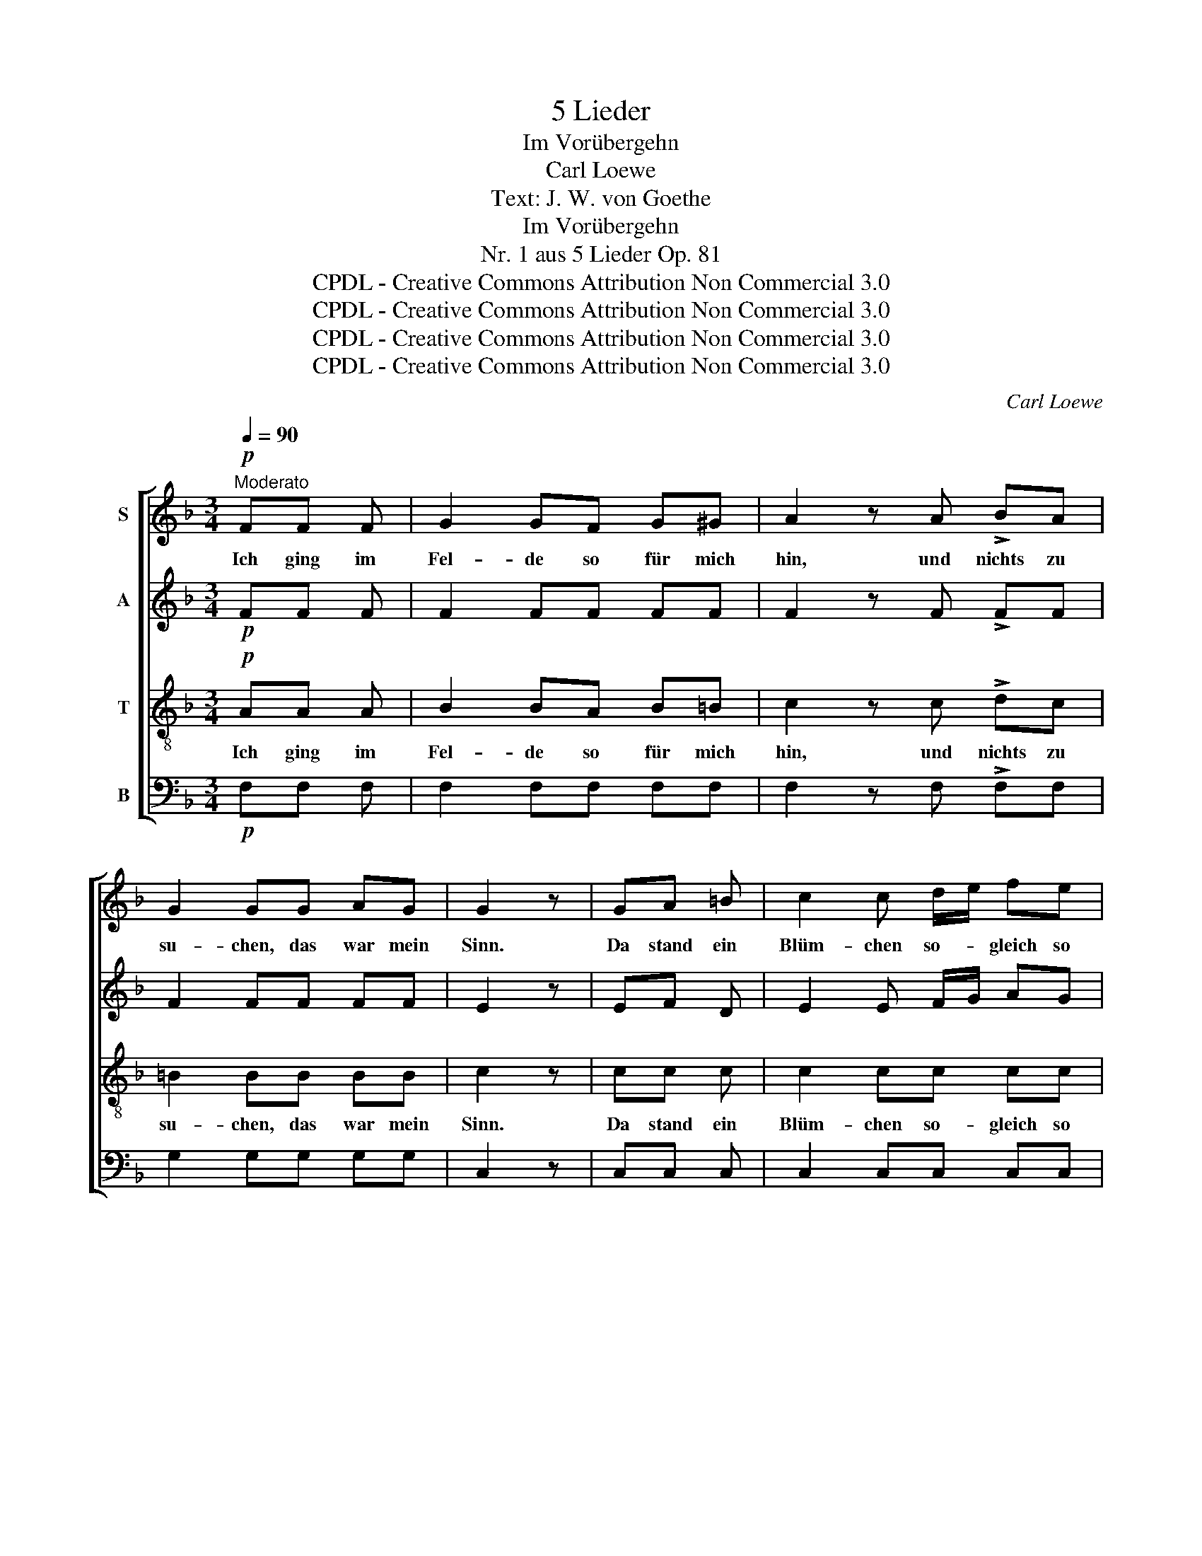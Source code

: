 X:1
T:5 Lieder
T:Im Vorübergehn
T:Carl Loewe
T:Text: J. W. von Goethe
T:Im Vorübergehn
T:Nr. 1 aus 5 Lieder Op. 81
T:CPDL - Creative Commons Attribution Non Commercial 3.0
T:CPDL - Creative Commons Attribution Non Commercial 3.0
T:CPDL - Creative Commons Attribution Non Commercial 3.0
T:CPDL - Creative Commons Attribution Non Commercial 3.0
C:Carl Loewe
Z:Johann Wolfgang von Goethe
Z:CPDL - Creative Commons Attribution Non Commercial 3.0
%%score [ 1 2 3 4 ]
L:1/8
Q:1/4=90
M:3/4
K:F
V:1 treble nm="S"
V:2 treble nm="A"
V:3 treble-8 nm="T"
V:4 bass nm="B"
V:1
"^Moderato"!p! FF F | G2 GF G^G | A2 z A !>!BA | G2 GG AG | G2 z | GA =B | c2 c d/e/ fe | %7
w: Ich ging im|Fel- de so für mich|hin, und~ nichts~ zu|su- chen, das war mein|Sinn.|Da stand ein|Blüm- chen so- * gleich so|
 d2 z!f! d dd | !>!g2 d"^dim." d/c/ c/=B/ B/A/ | G2 z |"^cresc." GA =B | c2 c"^dim."=B A^G | %12
w: nah, dass~ ich im|Le- ben nichts _ lie _ ber _|sah.|Ich wollt es|bre- chen, da sagt' es|
 =B2 A!pp!A AA | Ac/=B/ AA AA | Ac/=B/ A |"^cresc." A_B A | !>!G2 GG G B/A/ | !>!G2 FA dc | %18
w: schleu- nig: Ich ha- be|Wur- * * zeln, die sind gar|heim- * * lich.|Im tie- fen|Bo- den bin ich ge- *|grün- det; drum sind die|
 c=B!<(! Bd g>!<)!B |!>(! =Bd/c/!>)! c | c=B _B | !>!BA A"^dim."B AG | GF FF GA | %23
w: Blü- * ten so schön ge-|rün- * * det.|Ich kann nicht|lie- * beln, ich kann nicht|schran- * zen; musst mich nicht|
 Ac/B/ B!<(!d dd!<)! |!f!!>(! c6- | c6!>)! | F2 z |!p! FF F | G2 GF G^G | A2 z"^cresc." A Bc | %30
w: bre- * * chen, musst mich ver-|pflan-||zen.|Ich ging im|Wal- de so vor~ mich|hin; ich war so|
 !>!d2 c!f!c de | f2 F2 z2 |!p! .G2 .F2 .E2 | F2 z |] %34
w: hei- ter, wollt im- mer|wei- ter,|das war mein|Sinn.|
V:2
!p! FF F | F2 FF FF | F2 z F !>!FF | F2 FF FF | E2 z | EF D | E2 E F/G/ AG | ^F2 z!f! F FF | %8
 !>!G2 G"^dim."G G^F | G2 z |"^cresc." G^F =F | E2 E"^dim."F EE | E2 E!pp!E EE | F2 EE EE | F2 E | %15
"^cresc." EE E | !>!E2 EE EE | !>!D2 DF DD | F2!<(! FF F>!<)!F |!>(! F2!>)! E | EF G | %21
 !>!GF F"^dim."E EE | ED DD D^F | ^F>G G!<(!F G^G!<)! |!f!!>(! (A4 =GF | E2 D2 E2)!>)! | F2 z | %27
!p! FF F | F2 FF FF | F2 z"^cresc." F FF | !>!E2 F!f!F FB | A2 D2 z2 |!p! .D2 .C2 .C2 | C2 z |] %34
V:3
!p! AA A | B2 BA B=B | c2 z c !>!dc | =B2 BB BB | c2 z | cc c | c2 cc cc | c2 z!f! c cc | %8
w: Ich ging im|Fel- de so für mich|hin, und nichts zu|su- chen, das war mein|Sinn.|Da stand ein|Blüm- chen so- gleich so|nah, dass ich im|
 !>!=B2 d"^dim."e dc | =B2 z |"^cresc." =Bc d | c2 c"^dim."d c=B | d2 c!pp!c cc | d2 cc cc | d2 c | %15
w: Le- ben nichts lie- ber|sah.|Ich wollt es|bre- chen, da sagt' es|schleu- nig: Ich ha- be|Wur- zeln, die sind gar|heim- lich.|
"^cresc." c^c c | !>!^c2 =B_B AA | !>!A2 AA AA | d2!<(! d=B B>!<)!d |!>(! d=B/c/!>)! c | cc c | %21
w: Im tie- fen|Bo- den bin ich ge-|grün- det; drum sind die|Blü- ten so schön ge-|rün- * * det.|Ich kann nicht|
 !>!c2 c"^dim."_B BB | BA AA Bc | cA/B/ B!<(!c df!<)! |!f!!>(! (f3 c_BA | G2 F2 (3GAB)!>)! | A2 z | %27
w: lie- beln, ich kann nicht|schran- * zen; musst mich nicht|bre- * * chen, musst mich ver-|pflan- * * *||zen.|
!p! AA A | B2 BA B=B | c2 z"^cresc." c cc | !>!c2 c!f!c B^c | d2 A2 z2 |!p! .B2 .A2 .G2 | A2 z |] %34
w: Ich ging im|Wal- de so vor mich|hin; ich war so|hei- ter, wollt im- mer|wei- ter,|das war mein|Sinn.|
V:4
!p! F,F, F, | F,2 F,F, F,F, | F,2 z F, !>!F,F, | G,2 G,G, G,G, | C,2 z | C,C, C, | C,2 C,C, C,C, | %7
 D,2 z!f! D, D,D, | !>!E,2 =B,,"^dim."C, D,D, | G,2 z |"^cresc." G,G, G, | A,2 A,"^dim."D, E,E, | %12
 A,2 A,!pp!A,, C,A,, | D,F,/D,/ A,,A,, C,A,, | D,F,/D,/ A,, |"^cresc." A,,A,, A,, | %16
 !>!^A,,2 =B,,C, ^C,C, | !>!D,2 D,D, F,F, | G,2!<(! G,G, G,>!<)!G, |!>(! G,C,!>)! C, | C,D, E, | %21
 !>!E,F, F,"^dim."C, C,^C, | ^C,D, D,D, B,,A,, | D,2 G,!<(!A, B,=B,!<)! |!f!!>(! (C6 | C,6)!>)! | %26
 F,2 z |!p! F,F, F, | F,2 F,F, F,F, | F,2 z"^cresc." F, G,A, | !>!B,2 A,!f!A, B,G, | D2 D,2 z2 | %32
!p! .B,,2 .C,2 .C,2 | F,2 z |] %34

